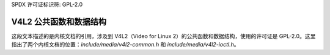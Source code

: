 SPDX 许可证标识符: GPL-2.0

V4L2 公共函数和数据结构
^^^^^^^^^^^^^^^^^^^^^^^^^^^^^^^^^^^^^^^^^

.. kernel-doc:: include/media/v4l2-common.h

.. kernel-doc:: include/media/v4l2-ioctl.h
这段文本描述的是内核文档的引用，涉及到 V4L2（Video for Linux 2）的公共函数和数据结构，使用的许可证是 GPL-2.0。这里指出了两个内核文档的位置：`include/media/v4l2-common.h` 和 `include/media/v4l2-ioctl.h`。
